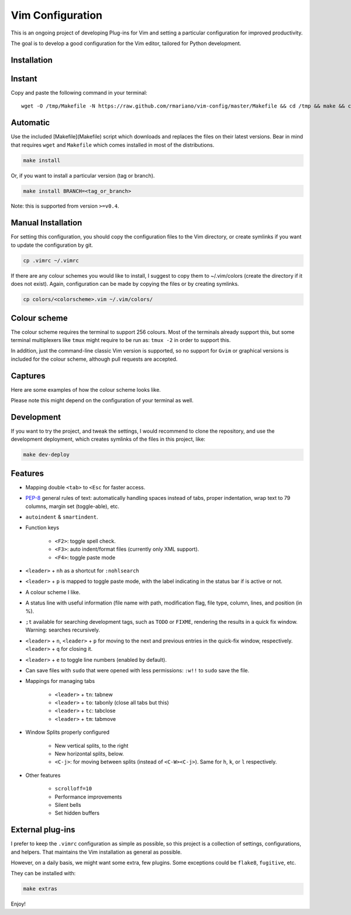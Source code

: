 -----------------
Vim Configuration
-----------------

.. image:: https://img.shields.io/github/license/mashape/apistatus.svg?style=flat-square
   :target: license
   :alt: MIT license

This is an ongoing project of developing Plug-ins for Vim and setting
a particular configuration for improved productivity.

The goal is to develop a good configuration for the Vim editor, tailored
for Python development.

Installation
------------

Instant
-------

Copy and paste the following command in your terminal::

	wget -O /tmp/Makefile -N https://raw.github.com/rmariano/vim-config/master/Makefile && cd /tmp && make && cd -

Automatic
---------

Use the included [Makefile](Makefile) script which downloads and replaces the
files on their latest versions. Bear in mind that requires ``wget`` and
``Makefile`` which comes installed in most of the distributions.

.. code:: bash

    make install

Or, if you want to install a particular version (tag or branch).

.. code:: bash

    make install BRANCH=<tag_or_branch>

Note: this is supported from version ``>=v0.4``.

Manual Installation
-------------------

For setting this configuration, you should copy the configuration files to
the Vim directory, or create symlinks if you want to update the configuration
by git.

.. code:: bash

    cp .vimrc ~/.vimrc

If there are any colour schemes you would like to install, I suggest to copy
them to ~/.vim/colors (create the directory if it does not exist).
Again, configuration can be made by copying the files or by creating symlinks.

.. code:: bash

    cp colors/<colorscheme>.vim ~/.vim/colors/


Colour scheme
-------------

The colour scheme requires the terminal to support 256 colours. Most of the
terminals already support this, but some terminal multiplexers like ``tmux``
might require to be run as: ``tmux -2`` in order to support this.

In addition, just the command-line classic Vim version is supported, so no
support for ``Gvim`` or graphical versions is included for the colour scheme,
although pull requests are accepted.

Captures
--------

Here are some examples of how the colour scheme looks like.

.. image:: https://rmariano.github.io/itarch/vim-capture1.png
   :target: https://rmariano.github.io/itarch/vim-capture1.png
   :width: 883px
   :height: 391px
   :alt: Vim capture 1

Please note this might depend on the configuration of your terminal as well.

.. image:: https://rmariano.github.io/itarch/vim-capture2.png
   :target: https://rmariano.github.io/itarch/vim-capture2.png
   :width: 574px
   :height: 596px
   :alt: Vim capture 2


Development
-----------

If you want to try the project, and tweak the settings, I would recommend to
clone the repository, and use the development deployment, which creates
symlinks of the files in this project, like:

.. code:: bash

    make dev-deploy


Features
--------

* Mapping double ``<tab>`` to ``<Esc`` for faster access.

* `PEP-8 <https://www.python.org/dev/peps/pep-0008/>`_ general rules of text:
  automatically handling spaces instead of tabs, proper indentation, wrap text
  to 79 columns, margin set (toggle-able), etc.

* ``autoindent`` & ``smartindent``.

* Function keys

    * ``<F2>``: toggle spell check.
    * ``<F3>``: auto indent/format files (currently only XML support).
    * ``<F4>``: toggle paste mode

* ``<leader>`` +  ``nh`` as a shortcut for ``:nohlsearch``
* ``<leader>`` + ``p`` is mapped to toggle paste mode, with the label
  indicating in the status bar if is active or not.

* A colour scheme I like.

* A status line with useful information (file name with path, modification
  flag, file type, column, lines, and position (in %).

* ``;t`` available for searching development tags, such as ``TODO`` or
  ``FIXME``, rendering the results in a quick fix window. Warning: searches
  recursively.

* ``<leader>`` + ``n``, ``<leader>`` + ``p`` for moving to the next and
  previous entries in the quick-fix window, respectively. ``<leader>`` + ``q``
  for closing it.

* ``<leader>`` + ``e`` to toggle line numbers (enabled by default).

* Can save files with ``sudo`` that were opened with less permissions: ``:w!!``
  to ``sudo`` save the file.

* Mappings for managing tabs

    * ``<leader>`` + ``tn``:  tabnew
    * ``<leader>`` + ``to``:  tabonly (close all tabs but this)
    * ``<leader>`` + ``tc``:  tabclose
    * ``<leader>`` + ``tm``:  tabmove

* Window Splits properly configured

    * New vertical splits, to the right
    * New horizontal splits, below.

    * ``<C-j>``: for moving between splits (instead of ``<C-W><C-j>``).
      Same for ``h``, ``k``, or ``l`` respectively.

* Other features

    * ``scrolloff=10``
    * Performance improvements
    * Silent bells
    * Set hidden buffers


External plug-ins
-----------------

I prefer to keep the ``.vimrc`` configuration as simple as possible, so this
project is a collection of settings, configurations, and helpers. That
maintains the Vim installation as general as possible.

However, on a daily basis, we might want some extra, few plugins. Some
exceptions could be ``flake8``, ``fugitive``, etc.

They can be installed with:

.. code:: bash

    make extras


Enjoy!
